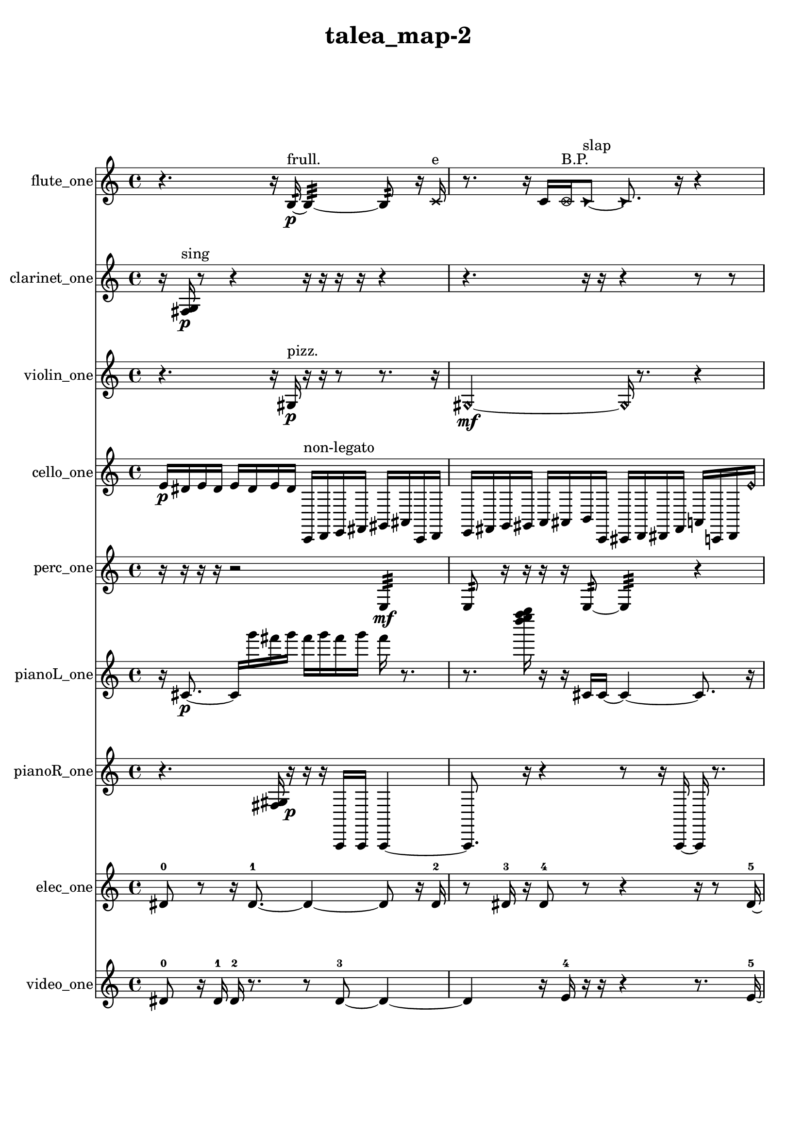 % [notes] external for Pure Data
% development-version July 14, 2014 
% by Jaime E. Oliver La Rosa
% la.rosa@nyu.edu
% @ the Waverly Labs in NYU MUSIC FAS
% Open this file with Lilypond
% more information is available at lilypond.org
% Released under the GNU General Public License.

flute_one_part = \relative c' 
{

\time 4/4

\clef treble 
% ________________________________________bar 1 :
 r4. 
	r16  b16:32~\p^\markup {frull. } 
		b4:32~ 
			b8:32  r16  \xNote c16^\markup {e }  |
% ________________________________________bar 2 :
r8.  r16 
	c16  \once \override NoteHead.style = #'xcircle c16^\markup {B.P. }  \once \override NoteHead.style = #'triangle c8~^\markup {slap } 
		\once \override NoteHead.style = #'triangle c8.  r16 
			r4  |
% ________________________________________bar 3 :
r16  c16  \once \override NoteHead.style = #'xcircle c8~^\markup {B.P. } 
	\once \override NoteHead.style = #'xcircle c2~ 
			r16  r8.  |
% ________________________________________bar 4 :
r8  r16  \once \override NoteHead.style = #'xcircle c16^\markup {sim } 
	c2~ 
			c8  c8  |
% ________________________________________bar 5 :
r16  \xNote c8.~^\markup {a } 
	\xNote c4 
		\once \override NoteHead.style = #'harmonic c16^\markup {T.R. }  r16  r8 
			r4  |
% ________________________________________bar 6 :
r8  r8 
	r8.  c16~ 
		c2~  |
% ________________________________________bar 7 :
r16  r8. 
	r16  r16  \xNote c8^\markup {e } 
		r2  |
% ________________________________________bar 8 :
r8  r16  \once \override NoteHead.style = #'xcircle e16 
	\once \override NoteHead.style = #'xcircle dis16  \once \override NoteHead.style = #'xcircle e16  \once \override NoteHead.style = #'xcircle dis16  \once \override NoteHead.style = #'xcircle e16 
		\once \override NoteHead.style = #'xcircle dis16  \once \override NoteHead.style = #'xcircle e16\mf  \once \override NoteHead.style = #'xcircle dis16  c16~ 
			c4~  |
% ________________________________________bar 9 :
c8.  r16 
	r2 
			r8  r16  <c cis >16~^\markup {sing }  |
% ________________________________________bar 10 :
<c cis >4 
	r4 
		c16  r16  r16  \xNote c16^\markup {e } 
			e16  dis16  e16  dis16  |
% ________________________________________bar 11 :
e16  dis16  e16  dis16 
	r16  \once \override NoteHead.style = #'triangle c8.~^\markup {slap } 
		\once \override NoteHead.style = #'triangle c4~ 
			\once \override NoteHead.style = #'triangle c16  r8.  |
% ________________________________________bar 12 :
r4. 
	\xNote c16^\markup {e }  \once \override NoteHead.style = #'harmonic c16^\markup {T.R. } 
		c4~ 
			c16  r16  <c cis >16^\markup {sing }  r16  |
% ________________________________________bar 13 :
r4 
	r16  r8. 
		r4 
			r16  r16  r8  |
% ________________________________________bar 14 :
r16  \once \override NoteHead.style = #'xcircle e16  \once \override NoteHead.style = #'xcircle dis16  \once \override NoteHead.style = #'xcircle e16 
	\once \override NoteHead.style = #'xcircle dis16  \once \override NoteHead.style = #'xcircle e16  \once \override NoteHead.style = #'xcircle dis16  \once \override NoteHead.style = #'xcircle e16 
		\once \override NoteHead.style = #'xcircle dis16  c16  r16  r16 
			r4  |
% ________________________________________bar 15 :
r8  r8 
	r4 
		\once \override NoteHead.style = #'triangle c2~^\markup {slap }  |
% ________________________________________bar 16 :
\once \override NoteHead.style = #'triangle c8  r8 
	\once \override NoteHead.style = #'xcircle c16^\markup {B.P. }  r16  r16  r16 
		r16  r8. 
			r16  r16  \once \override NoteHead.style = #'xcircle c16^\markup {sim }  r16  |
% ________________________________________bar 17 :
\xNote c16^\markup {a }  \once \override NoteHead.style = #'triangle c16^\markup {slap }  \once \override NoteHead.style = #'xcircle e16  \once \override NoteHead.style = #'xcircle dis16 
	\once \override NoteHead.style = #'xcircle e16  \once \override NoteHead.style = #'xcircle dis16  \once \override NoteHead.style = #'xcircle e16  \once \override NoteHead.style = #'xcircle dis16 
		\once \override NoteHead.style = #'xcircle e16  \once \override NoteHead.style = #'xcircle dis16  \once \override NoteHead.style = #'harmonic c8~^\markup {T.R. } 
			\once \override NoteHead.style = #'harmonic c8  r16  r16  |
% ________________________________________bar 18 :
r4 
	r16  e16  dis16  e16 
		dis16  e16  dis16  e16 
			dis16  \once \override NoteHead.style = #'xcircle c16^\markup {B.P. }  r8  |
% ________________________________________bar 19 :
r4. 
	\xNote c8~^\markup {u } 
		\xNote c4 
			r16  r16  r8  |
% ________________________________________bar 20 :
r2 
		r8  r8 
			r8.  r16  |
% ________________________________________bar 21 :
r4 
	r16  <c cis >16^\markup {sing }  b16:32^\markup {frull. }  cis16~ 
		cis8.  \once \override NoteHead.style = #'xcircle e16 
			\once \override NoteHead.style = #'xcircle dis16  \once \override NoteHead.style = #'xcircle e16  \once \override NoteHead.style = #'xcircle dis16  \once \override NoteHead.style = #'xcircle e16  |
% ________________________________________bar 22 :
\once \override NoteHead.style = #'xcircle dis16  \once \override NoteHead.style = #'xcircle e16\ff  \once \override NoteHead.style = #'xcircle dis16  \once \override NoteHead.style = #'triangle cis16 
	<cis d >16^\markup {sing }  r8. 
		r8.  e16 
			dis16  e16  dis16  e16  |
% ________________________________________bar 23 :
dis16  e16  dis16  r16 
	r4 
		r2  |
% ________________________________________bar 24 :
r16  <cis d >16^\markup {sing }  r16  cis16~ 
	cis4~ 
		cis16  \once \override NoteHead.style = #'xcircle cis16^\markup {B.P. }  <cis d >16^\markup {sing }  r16 
			e16  dis16  e16  dis16  |
% ________________________________________bar 25 :
e16  dis16  e16  dis16 
	r16  cis16  r8 
		r4 
			r16  r16  r16  r16  |
% ________________________________________bar 26 :
r16  r16  r16  \xNote c16^\markup {a } 
	r16  r16  r8 
		r16  r16  r16  \once \override NoteHead.style = #'harmonic c16~\mf^\markup {T.R. } 
			\once \override NoteHead.style = #'harmonic c4~  |
% ________________________________________bar 27 :
\once \override NoteHead.style = #'harmonic c8.  <c cis >16^\markup {sing } 
	r16  r8. 
		r4 
			r8  r16  r16  |
% ________________________________________bar 28 :
r4. 
	\once \override NoteHead.style = #'xcircle c8~^\markup {B.P. } 
		\once \override NoteHead.style = #'xcircle c4~ 
			\once \override NoteHead.style = #'xcircle c8.  r16  |
% ________________________________________bar 29 :
r16  \once \override NoteHead.style = #'triangle c16^\markup {slap }  r8 
	r4 
		r8  r16  \once \override NoteHead.style = #'xcircle e16 
			\once \override NoteHead.style = #'xcircle dis16  \once \override NoteHead.style = #'xcircle e16  \once \override NoteHead.style = #'xcircle dis16  \once \override NoteHead.style = #'xcircle e16  |
% ________________________________________bar 30 :
\once \override NoteHead.style = #'xcircle dis16  \once \override NoteHead.style = #'xcircle e16  \once \override NoteHead.style = #'xcircle dis16  r16 
	r4 
		r8  r16  <b c >16~^\markup {sing } 
			<b c >4~  |
% ________________________________________bar 31 :
<b c >8  e16  dis16 
	e16  dis16  e16  dis16 
		e16  dis16  \once \override NoteHead.style = #'harmonic c16^\markup {slap }  r16 
			r8  \once \override NoteHead.style = #'xcircle e16\p  \once \override NoteHead.style = #'xcircle dis16  |
% ________________________________________bar 32 :
\once \override NoteHead.style = #'xcircle e16  \once \override NoteHead.style = #'xcircle dis16  \once \override NoteHead.style = #'xcircle e16  \once \override NoteHead.style = #'xcircle dis16 
	\once \override NoteHead.style = #'xcircle e16  \once \override NoteHead.style = #'xcircle dis16  r16  \once \override NoteHead.style = #'xcircle b16~^\markup {B.P. } 
		\once \override NoteHead.style = #'xcircle b2~  |
% ________________________________________bar 33 :
b16:32^\markup {frull. }  r8. 
	r4 
		r8.  r16 
			<b c >4~^\markup {sing }  |
% ________________________________________bar 34 :
<b c >8.  r16 
	r4 
		r8.  <c cis >16^\markup {sing } 
			r16  \once \override NoteHead.style = #'triangle b16^\markup {B.P. }  r8  |
% ________________________________________bar 35 :
r16  r16  r8 
	r4 
		r8.  r16 
			r16  r8.  |
% ________________________________________bar 36 :
r4 
	r16  b8.:32~^\markup {frull. } 
		b4:32~ 
			b8:32  r16  r16  |
% ________________________________________bar 37 :
r4. 
	r16  e16 
		dis16  e16  dis16  e16 
			dis16  e16  dis16 
}

clarinet_one_part = \relative c 
{

\time 4/4

\clef treble 
% ________________________________________bar 1 :
 r16  <fis g >16\p^\markup {sing }  r8 
	r4 
		r16  r16  r16  r16 
			r4  |
% ________________________________________bar 2 :
r4. 
	r16  r16 
		r4 
			r8  r8  |
% ________________________________________bar 3 :
r8  fis8~ 
	fis4~ 
		fis8.  r16 
			r16  fis16  fis16  \once \override NoteHead.style = #'triangle fis16~^\markup {slap }  |
% ________________________________________bar 4 :
\once \override NoteHead.style = #'triangle fis2~ 
		\once \override NoteHead.style = #'triangle fis16  r8. 
			r16  r8.  |
% ________________________________________bar 5 :
r4 
	r16  r16  r16  r16 
		fis16  \once \override NoteHead.style = #'triangle fis16  r8 
			r8.  r16  |
% ________________________________________bar 6 :
r16  r8. 
	r4 
		r8  r16  fis16\mf 
			r8.  r16  |
% ________________________________________bar 7 :
<fis g >16^\markup {sing }  fis16  f16^\markup {non-legato }  g16 
	gis16  a16  ais16  c16 
		d16  e16  fis,16  gis16 
			ais16  c16  d16  fis,16  |
% ________________________________________bar 8 :
ais16  d16  \once \override NoteHead.style = #'triangle fis,8~ 
	\once \override NoteHead.style = #'triangle fis2~ 
			r4  |
% ________________________________________bar 9 :
r4. 
	r16  \once \override NoteHead.style = #'triangle fis16 
		e'16  fis,16  gis16  ais16 
			c16  d16  e16  fis,16  |
% ________________________________________bar 10 :
gis16  ais16  c16  dis16 
	e16  f,16  fis16  g16 
		r4. 
			r16  r16  |
% ________________________________________bar 11 :
r8.  fis16~ 
	fis4 
		r16  r8. 
			r4  |
% ________________________________________bar 12 :
r8  f16:32^\markup {frull. }  r16 
	fis16  r16  \once \override NoteHead.style = #'slash g''8~^\markup {teeth } 
		\once \override NoteHead.style = #'slash g4 
			r16  r8.  |
% ________________________________________bar 13 :
r16  fis,,16  r16  <fis g >16~^\markup {sing } 
	<fis g >4 
		r8.  r16 
			r4  |
% ________________________________________bar 14 :
r4 
	r16  r16  r16  fis16 
		r2  |
% ________________________________________bar 15 :
fis4~ 
	fis16  r16  r16  r16 
		r16  r16  r16  fis16~ 
			fis16  r8.  |
% ________________________________________bar 16 :
r8  \once \override NoteHead.style = #'triangle fis16^\markup {slap }  fis16 
	fis16  r16  fis8~ 
		fis4~ 
			fis8  r16  r16  |
% ________________________________________bar 17 :
r2 
		r16  r16  r8 
			r4  |
% ________________________________________bar 18 :
r8.  \once \override NoteHead.style = #'slash g''16~^\markup {teeth } 
	\once \override NoteHead.style = #'slash g16  \once \override NoteHead.style = #'slash g8.~^\markup {sim } 
		\once \override NoteHead.style = #'slash g16  r16  fis,,8~ 
			fis8  fis16  r16  |
% ________________________________________bar 19 :
r8.  r16 
	\once \override NoteHead.style = #'slash g''16^\markup {teeth }  r8. 
		r4 
			r16  r16  r16  r16  |
% ________________________________________bar 20 :
fis,,4 
	r16  r16  r16  \once \override NoteHead.style = #'triangle fis16^\markup {slap } 
		r16  r8. 
			r8  r8  |
% ________________________________________bar 21 :
r2 
		r16  r16  r16  r16 
			r16  r16  r8  |
% ________________________________________bar 22 :
r4. 
	r16  r16 
		r4. 
			r16  r16  |
% ________________________________________bar 23 :
r16  r8. 
	r4 
		r16  r16  r16  r16 
			r16  r8.  |
% ________________________________________bar 24 :
r16  r16  r16  r16 
	r16  r8. 
		r8  g8~ 
			g4~  |
% ________________________________________bar 25 :
g4 
	r16  g8  g16~ 
		g8.  \once \override NoteHead.style = #'slash g''16~^\markup {teeth } 
			\once \override NoteHead.style = #'slash g16  gis,,16  ais16  \once \override NoteHead.style = #'slash g''16^\markup {sim }  |
% ________________________________________bar 26 :
c,,16  d16  r16  r16 
	\once \override NoteHead.style = #'triangle g'8.^\markup {sim }  r16 
		r4 
			r8  \once \override NoteHead.style = #'triangle g8~^\markup {sim }  |
% ________________________________________bar 27 :
\once \override NoteHead.style = #'triangle g4. 
	fis,,16  fis16 
		r4. 
			r16  fis16  |
% ________________________________________bar 28 :
r16  \once \override NoteHead.style = #'slash g''16^\markup {teeth }  fis,,8~ 
	fis4 
		fis16  r16  f8~ 
			f16  r16  \once \override NoteHead.style = #'slash g''16^\markup {teeth }  r16  |
% ________________________________________bar 29 :
r2 
		r16  r16  r8 
			r4  |
% ________________________________________bar 30 :
r8.  \once \override NoteHead.style = #'slash g16~^\markup {sim } 
	\once \override NoteHead.style = #'slash g8.  fis,,16 
		f16  fis16  f16  fis16 
			f16  f16  fis16  f16  |
% ________________________________________bar 31 :
fis16  f16\p  f16  fis16 
	f16  fis16  f16  fis16 
		fis16  f16  f16  f16 
			f16  fis16  r8  |
% ________________________________________bar 32 :
r4. 
	r16  r16 
		r4 
			r8.  r16  |
% ________________________________________bar 33 :
r4. 
	r16  f16 
		r16  <f fis >8.~^\markup {sing } 
			<f fis >4~  |
% ________________________________________bar 34 :
<f fis >8.  f16 
	r16  r16  f8~ 
		f2~  |
% ________________________________________bar 35 :
f16  r8. 
	r16  f8.~ 
		f8.  <f fis >16^\markup {sing } 
}

violin_one_part = \relative c' 
{

\time 4/4

\clef treble 
% ________________________________________bar 1 :
 r4. 
	r16  gis16\p^\markup {pizz. } 
		r16  r16  r8 
			r8.  r16  |
% ________________________________________bar 2 :
\once \override NoteHead.style = #'harmonic gis2~\mf 
		\once \override NoteHead.style = #'harmonic gis16  r8. 
			r4  |
% ________________________________________bar 3 :
r8.  gis16^\markup {arco } 
	r4. 
		r16  r16 
			gis4^\markup {pizz. }  |
% ________________________________________bar 4 :
r2 
		r16  r8. 
			r8.  gis16^\markup {arco }  |
% ________________________________________bar 5 :
r2 
		r8  r16  r16 
			r4  |
% ________________________________________bar 6 :
r4 
	gis4.~^\markup {pizz. } 
		gis16  gis16~ 
			gis16  r16  gis8~  |
% ________________________________________bar 7 :
gis8  r16  r16 
	r2 
			gis16  gis8.  |
% ________________________________________bar 8 :
gis16  r16  r8 
	r2 
			r16  r16  gis16  gis16  |
% ________________________________________bar 9 :
gis4.^\markup {arco } 
	r16  gis16^\markup {pizz. } 
		r8.  r16 
			g16^\markup {non-legato }  a16  b16  cis16  |
% ________________________________________bar 10 :
f16  a,16  cis16  f16 
	a,16  c16  dis16  fis16 
		gis,16  ais16  c16  cis16 
			gis4~  |
% ________________________________________bar 11 :
gis8.  gis16~^\markup {arco } 
	gis16  r16  gis8~ 
		gis4~ 
			gis16  r16  gis8~^\markup {pizz. }  |
% ________________________________________bar 12 :
gis4 
	f''16  e16  f16  e16 
		f16  e16  f16  e16 
			gis,,4~  |
% ________________________________________bar 13 :
gis4 
	r16  r16  d'16  e16 
		fis16  gis,16  c16  e16 
			g,16  b16  dis16  g,16  |
% ________________________________________bar 14 :
b16  dis16  g,16  ais16 
	cis16  e16  r16  r16 
		r8.  gis,16 
			r16  r8.  |
% ________________________________________bar 15 :
r4 
	r16  r16  r16  \once \override NoteHead.style = #'harmonic gis16~ 
		\once \override NoteHead.style = #'harmonic gis4 
			gis8^\markup {pizz. }  r8  |
% ________________________________________bar 16 :
r8  r16  r16 
	r2 
			\once \override NoteHead.style = #'harmonic gis4~  |
% ________________________________________bar 17 :
\once \override NoteHead.style = #'harmonic gis8  gis16^\markup {arco }  \once \override NoteHead.style = #'harmonic gis16~ 
	\once \override NoteHead.style = #'harmonic gis4 
		r16  r16  r8 
			r8  gis16^\markup {pizz. }  r16  |
% ________________________________________bar 18 :
r16  r8. 
	r4 
		r8.  gis16~ 
			gis4~  |
% ________________________________________bar 19 :
gis4 
	r16  r16  g16:32  r16 
		\once \override NoteHead.style = #'harmonic gis16  r16  f''16  e16 
			f16  e16  f16  e16  |
% ________________________________________bar 20 :
f16  e16  r8 
	r4 
		r16  r16  gis,,8~^\markup {pizz. } 
			gis16  r8.  |
% ________________________________________bar 21 :
r8.  r16 
	r4. 
		r16  r16 
			r4  |
% ________________________________________bar 22 :
r4 
	r16  r16  r8 
		r4 
			r16  g16  ais16  cis16  |
% ________________________________________bar 23 :
e16  g,16  ais16  cis16 
	e16  g,16  r16  r16 
		r4 
			r8  r16  f''16  |
% ________________________________________bar 24 :
e16  f16  e16  f16 
	e16  f16  e16  r16 
		r16  r8. 
			r8  f16  e16  |
% ________________________________________bar 25 :
f16  e16  f16  e16 
	f16  e16  r8 
		r16  gis,,16  r16  r16 
			r4  |
% ________________________________________bar 26 :
r16  f''16  e16  f16 
	e16  f16  e16  f16 
		e16  r8. 
			r16  r8  r16  |
% ________________________________________bar 27 :
r16  gis,,8.~^\markup {arco } 
	gis8.  r16 
		r4 
			r4  |
% ________________________________________bar 28 :
r16  r16  g16:32  r16 
	r16  a16^\markup {pizz. }  g16:32  r16 
		r8.  r16 
			r16  r16  ais16  cis16\ff  |
% ________________________________________bar 29 :
f'16  e16  f16  e16 
	f16  e16  f16  e16 
		r16  a,,8.~ 
			a4  |
% ________________________________________bar 30 :
r2 
		r8  r8 
			r4  |
% ________________________________________bar 31 :
r8  r16  r16 
	e'16  g,16  r8 
		r4 
			gis16  g16  r8  |
% ________________________________________bar 32 :
r8  r16  a16 
	a16  r8. 
		r8  r8 
			gis16  r16  r16  r16  |
% ________________________________________bar 33 :
r2 
		r16  r16  r16  gis16~ 
			gis4~  |
% ________________________________________bar 34 :
gis8.  gis16^\markup {arco } 
	r16  gis16^\markup {pizz. }  r16  r16 
		g16\p  r8. 
			r4  |
% ________________________________________bar 35 :
r16  g8.~ 
	g4~ 
		g16  r8. 
			r4  |
% ________________________________________bar 36 :
r16  r16  f''16  e16 
	f16  e16  f16  e16 
		f16  e16  fis,16  ais,16 
			d16  fis16  ais,16  d16  |
% ________________________________________bar 37 :
fis16  ais,16  d16  fis16 
	a,16  cis16  f16  a,16 
		cis16  f16  gis,16  b16 
			d16  f16  gis,16  b16  |
% ________________________________________bar 38 :
dis16  r8. 
	r16  r8  r16 
		g,16  g8.~ 
			g4~  |
% ________________________________________bar 39 :
g8.  g16 
	r8.  r16 
		r2  |
% ________________________________________bar 40 :
r16  r8  g16:32 
	r4. 
		r16  g16 
			b16  cis16  dis16  f16  |
% ________________________________________bar 41 :
g,16  a16  b16  d16 
	dis16  e16  f16  fis16 
		a,16  c16  dis16  fis16 
			a,16  c16  dis16  fis16  |
% ________________________________________bar 42 :
g,16  b16  r16  g16:32~ 
	g4:32~ 
		g8.:32  g16 
			g4~  |
% ________________________________________bar 43 :
g16  \once \override NoteHead.style = #'harmonic g16  g8~^\markup {arco } 
	g4~ 
		g16  dis'16  g,16  ais16 
			b16  dis16  g,16  a16  |
% ________________________________________bar 44 :
b16  cis16  dis16  g,16 
	b16  dis16  g,16  b16 
		dis16  g,16  b16  dis16 
			g,16  b16  dis16  f16 
}

cello_one_part = \relative c' 
{

\time 4/4

\clef treble 
% ________________________________________bar 1 :
 e16\p  dis16  e16  dis16 
	e16  dis16  e16  dis16 
		c,,16^\markup {non-legato }  d16  e16  fis16 
			gis16  ais16  c,16  d16  |
% ________________________________________bar 2 :
e16  fis16  g16  gis16 
	a16  ais16  b16  c,16 
		cis16  d16  dis16  fis16 
			a16  c,16  dis16  \once \override NoteHead.style = #'harmonic e''16  |
% ________________________________________bar 3 :
\once \override NoteHead.style = #'harmonic dis16  \once \override NoteHead.style = #'harmonic e16  \once \override NoteHead.style = #'harmonic dis16  \once \override NoteHead.style = #'harmonic e16 
	\once \override NoteHead.style = #'harmonic dis16  \once \override NoteHead.style = #'harmonic e16  \once \override NoteHead.style = #'harmonic dis16  r16 
		r4 
			r16  r16  cis,,16^\markup {pizz. }  \once \override NoteHead.style = #'harmonic cis16~  |
% ________________________________________bar 4 :
\once \override NoteHead.style = #'harmonic cis4 
	r4. 
		r16  r16 
			cis16^\markup {arco }  r16  r16  r16  |
% ________________________________________bar 5 :
r8.  cis16~^\markup {pizz. } 
	cis4 
		cis8^\markup {arco }  r8 
			r16  r16  r16  cis16  |
% ________________________________________bar 6 :
cis16^\markup {pizz. }  r8. 
	r4 
		r8  r8 
			r16  cis8.~  |
% ________________________________________bar 7 :
cis4.~ 
	cis16  cis16 
		r16  r16  r8 
			r16  cis16  r16  r16  |
% ________________________________________bar 8 :
cis2~ 
		cis8  r16  f16 
			g16  a16  b16  cis,16  |
% ________________________________________bar 9 :
dis16  f16  g16  gis16 
	a16\mf  b16  d,16  f16 
		gis16  b16  d,16  r16 
			r8  r8  |
% ________________________________________bar 10 :
r4 
	r16  r16  r8 
		r4 
			r8  r16  cis16  |
% ________________________________________bar 11 :
r4 
	r16  r8. 
		r16  r16  r16  r16 
			r4  |
% ________________________________________bar 12 :
r4 
	r16  r16  r16  r16 
		r2  |
% ________________________________________bar 13 :
r16  cis8.~ 
	cis8  r16  r16 
		cis16  cis16  r16  r16 
			r4  |
% ________________________________________bar 14 :
r8.  r16 
	r8.  r16 
		r16  r16  r8 
			r16  r16  cis16  cis16~^\markup {arco }  |
% ________________________________________bar 15 :
cis2 
		r16  r8. 
			r4  |
% ________________________________________bar 16 :
r8.  r16 
	cis16^\markup {pizz. }  cis8.~ 
		cis8  r16  r16 
			r8.  r16  |
% ________________________________________bar 17 :
r4. 
	r16  cis16 
		cis4^\markup {arco } 
			cis4  |
% ________________________________________bar 18 :
r4 
	r16  r8. 
		r8.  r16 
			r16  r8.  |
% ________________________________________bar 19 :
r4. 
	r16  r16 
		r4. 
			r16  \once \override NoteHead.style = #'harmonic cis16  |
% ________________________________________bar 20 :
f16  gis16  cis,16  dis16 
	f16  g16  a16  b16 
		cis,16  r16  r8 
			r8.  r16  |
% ________________________________________bar 21 :
\once \override NoteHead.style = #'harmonic cis16  cis16^\markup {arco }  \once \override NoteHead.style = #'harmonic cis8~ 
	\once \override NoteHead.style = #'harmonic cis8  r8 
		r4 
			r16  r8.  |
% ________________________________________bar 22 :
r4 
	r16  r16  \once \override NoteHead.style = #'harmonic e''16  \once \override NoteHead.style = #'harmonic dis16 
		\once \override NoteHead.style = #'harmonic e16  \once \override NoteHead.style = #'harmonic dis16  \once \override NoteHead.style = #'harmonic e16  \once \override NoteHead.style = #'harmonic dis16 
			\once \override NoteHead.style = #'harmonic e16  \once \override NoteHead.style = #'harmonic dis16  r8  |
% ________________________________________bar 23 :
r16  r8. 
	r4 
		r8.  r16 
			r4  |
% ________________________________________bar 24 :
r8.  cisih,,16^\markup {pizz. } 
	cisih16^\markup {arco }  r16  r8 
		r4 
			r16  e''16  dis16  e16  |
% ________________________________________bar 25 :
dis16  e16  dis16  e16 
	dis16  r16  r8 
		r8  r16  r16 
			r4  |
% ________________________________________bar 26 :
r16  r16  dis,,16  dis16 
	c16:32  r16  e''16\ff  dis16 
		e16  dis16  e16  dis16 
			e16  dis16  r16  d,,16^\markup {pizz. }  |
% ________________________________________bar 27 :
c8.:32  r16 
	r2 
			d16  e''16  dis16  e16  |
% ________________________________________bar 28 :
dis16  e16  dis16  e16 
	dis16  d,,16  d16  \once \override NoteHead.style = #'harmonic d16 
		d16^\markup {arco }  e''16  dis16  e16 
			dis16  e16  dis16  e16  |
% ________________________________________bar 29 :
dis16  d,,16^\markup {pizz. }  r16  e''16 
	dis16  e16  dis16  e16 
		dis16  e16  dis16  r16 
			r4  |
% ________________________________________bar 30 :
r8.  r16 
	r16  r16  d,,8~ 
		d4~ 
			d16  r8.  |
% ________________________________________bar 31 :
r4 
	r16  d8  r16 
		r4 
			r16  c16  e16  d16~  |
% ________________________________________bar 32 :
d2 
		r16  r16  r16  r16 
			r16  r8.  |
% ________________________________________bar 33 :
r4 
	r16  cis16\mf  r16  r16 
		cis16  r16  r8 
			r4  |
% ________________________________________bar 34 :
r8  r16  r16 
	r2 
			r16  r16  r16  r16  |
% ________________________________________bar 35 :
r8  r16  r16 
	r2 
			r16  r16  c16  cis16  |
% ________________________________________bar 36 :
d16  cis16  c16  d16 
	cis16  dis16  cis16  c16\p 
		d16  c16  dis16  c16 
			c16  c16  cis16  d16  |
% ________________________________________bar 37 :
d16  dis16  dis16  dis16 
	d16  e''16  dis16  e16 
		dis16  e16  dis16  e16 
			dis16  r8.  |
% ________________________________________bar 38 :
r4. 
	d,,16  cis16 
		c16  cis16  d16  dis16 
			cis16  dis16  cis16  dis16  |
% ________________________________________bar 39 :
c16  c16  c16  c16 
	cis16  d16  dis16  c16 
		cis16  d16  dis16  c16 
			d16  r16  c8~^\markup {arco }  |
% ________________________________________bar 40 :
c4. 
	c16  r16 
		c4.~^\markup {pizz. } 
			c16  c16^\markup {arco }  |
% ________________________________________bar 41 :
r4. 
	r16  c16^\markup {pizz. } 
		\once \override NoteHead.style = #'harmonic cis16  c16:32  cisih8~\mf^\markup {pizz. } 
			cisih4~  |
% ________________________________________bar 42 :
cisih4 
	r16  c16  c8~ 
		c8  r8 
			r16  c16  c16  r16 
}

perc_one_part = \relative c 
{

\time 4/4

\clef treble 
% ________________________________________bar 1 :
 r16  r16  r16  r16 
	r2 
			e4:32\mf  |
% ________________________________________bar 2 :
e8:32  r16  r16 
	r16  r16  e8:32~ 
		e4:32 
			r4  |
% ________________________________________bar 3 :
r8  r16  r16 
	r2 
			r16  r8.  |
% ________________________________________bar 4 :
e8:32  r16  r16 
	r4 
		r16  e16:32  e16:32  r16 
			r4  |
% ________________________________________bar 5 :
r16  f16  e16:32  e16:32~ 
	e4:32 
		r16  r8. 
			r4  |
% ________________________________________bar 6 :
r8.  r16 
	r16  r8. 
		e16:32  r16  r8 
			r16  r8  e16:32  |
% ________________________________________bar 7 :
e8.:32  r16 
	e8:32  r8 
		r4 
			r8  e8:32~  |
% ________________________________________bar 8 :
e4.:32 
	f8 
		r16  r8. 
			r4  |
% ________________________________________bar 9 :
r8.  r16 
	f2~ 
			f8  r8  |
% ________________________________________bar 10 :
r4. 
	e16:32  e16:32 
		r4 
			e4:32~  |
% ________________________________________bar 11 :
e4:32 
	r16  r8. 
		r8.  r16 
			r16  r16  r8  |
% ________________________________________bar 12 :
r8  e16:32  r16 
	r4 
		r8  r16  r16 
			r4  |
% ________________________________________bar 13 :
r16  r8. 
	r4 
		r16  r16  r16  r16 
			r16  r16  e16:32  r16  |
% ________________________________________bar 14 :
r2 
		r16  r16  r8 
			r4  |
% ________________________________________bar 15 :
r8  e8:32~ 
	e4:32~ 
		e16:32  r16  e16:32  r16 
			r4  |
% ________________________________________bar 16 :
r16  e8.:32~ 
	e4:32~ 
		e8.:32  e16:32 
			r16  e16:32  e8:32~  |
% ________________________________________bar 17 :
e4.:32 
	r16  f16 
		r2  |
% ________________________________________bar 18 :
r16  r16  r16  r16 
	r8.  e16:32~ 
		e4:32~ 
			e16:32  r16  r16  f16  |
% ________________________________________bar 19 :
e16:32  e8.:32~ 
	e4:32~ 
		e8:32  r16  r16 
			r16  r16  r16  r16  |
% ________________________________________bar 20 :
f16  f16  r16  e16:32 
	r16  e16:32  r16  r16 
		r2  |
% ________________________________________bar 21 :
r16  r16  r8 
	r2 
			r16  r8.  |
% ________________________________________bar 22 :
f16  r16  r16  r16 
	r16  r16  r16  r16 
		e16:32  r16  e16:32  <g b >16~ 
			<g b >4~  |
% ________________________________________bar 23 :
<g b >4~ 
	<g b >16  r16  r16  e16:32~ 
		e2:32~  |
% ________________________________________bar 24 :
r4 
	r16  r8  r16 
		r8.  r16 
			r16  e16:32  r16  e16:32  |
% ________________________________________bar 25 :
r16  r16  e8:32~ 
	e4:32 
		r16  r16  r16  f16 
			f16  r16  r8  |
% ________________________________________bar 26 :
r16  e8.:32~ 
	e4:32~ 
		e8.:32  r16 
			r8.  r16  |
% ________________________________________bar 27 :
e4:32 
	r2 
			r16  f16  e16:32  e16:32  |
% ________________________________________bar 28 :
r16  e8.:32~ 
	e8:32  e16:32  r16 
		r4 
			r8.  e16:32~  |
% ________________________________________bar 29 :
e8:32  r16  r16 
	r4 
		r8  e16:32  r16 
}

pianoL_one_part = \relative c' 
{

\time 4/4

\clef treble 
% ________________________________________bar 1 :
 r16  cis8.~\p 
	cis16  g'''16  fis16  g16 
		fis16  g16  fis16  g16 
			fis16  r8.  |
% ________________________________________bar 2 :
r8.  <d' e f g >16 
	r16  r16  cis,,,16  cis16~ 
		cis4~ 
			cis8.  r16  |
% ________________________________________bar 3 :
r2 
		r16  r8. 
			r4  |
% ________________________________________bar 4 :
r16  cis8  r16 
	c16^\markup {non-legato }  cis16  d16  dis16 
		c16  d16  dis16  c16 
			cis16  d16  dis16  cis16  |
% ________________________________________bar 5 :
d16  dis16  c16  d16 
	r4. 
		r16  r16 
			r4  |
% ________________________________________bar 6 :
r4 
	r16  cis16  r16  r16 
		r2  |
% ________________________________________bar 7 :
r16  r16  cis16  r16 
	r4 
		r2  |
% ________________________________________bar 8 :
r8  r16  r16 
	r4 
		r2  |
% ________________________________________bar 9 :
r16  r16  cis16  r16 
	cis4~ 
		cis16  r16  cis16  cis16~ 
			cis4~  |
% ________________________________________bar 10 :
cis4~ 
	cis16  r8. 
		r4 
			r8.  g'''16  |
% ________________________________________bar 11 :
fis16  g16  fis16  g16 
	fis16  g16  fis16  r16 
		r4 
			r16  r16  r16  cis,,16  |
% ________________________________________bar 12 :
r16  r8. 
	r4 
		r16  r16  cis8~ 
			cis4~  |
% ________________________________________bar 13 :
cis16  r16  cis8~ 
	cis4~ 
		cis8.  r16 
			r8  r16  r16  |
% ________________________________________bar 14 :
cis16\mf  r8. 
	r4 
		r8.  cis16 
			g'''16  fis16  g16  fis16  |
% ________________________________________bar 15 :
g16  fis16  g16  fis16 
	r16  r16  r16  r16 
		r4 
			r16  cis,,8.~  |
% ________________________________________bar 16 :
cis8.  r16 
	cis16  cis16  cis8~ 
		cis2~  |
% ________________________________________bar 17 :
r16  r8. 
	r4 
		r8.  r16 
			r16  r16  cis16  cis16  |
% ________________________________________bar 18 :
cis16  <g' c fis c' >16  r16  r16 
	r2 
			r8  r16  cis,16~  |
% ________________________________________bar 19 :
cis4. 
	r16  r16 
		r4 
			r16  cis16  r16  r16  |
% ________________________________________bar 20 :
r2 
		r8  r16  cis16 
			cis4~  |
% ________________________________________bar 21 :
cis4 
	r16  cisih16  cisih8~ 
		cisih16  cisih16  r16  r16 
			r4  |
% ________________________________________bar 22 :
r16  r16  r16  r16 
	r16  r16  d8~ 
		d8  g''16  fis16 
			g16  fis16  g16  fis16  |
% ________________________________________bar 23 :
g16  fis16  d,,16  r16 
	d16  r16  r16  dis16 
		c16  d16  d16  d16~ 
			d4~  |
% ________________________________________bar 24 :
d4 
	cis16^\markup {legato }  d16^\markup {legato }  r16  r16 
		g''16  fis16  g16\ff  fis16 
			g16  fis16  g16  fis16  |
% ________________________________________bar 25 :
g16  fis16  g16  fis16 
	g16  fis16  g16  fis16 
		d,,16  r16  r16  r16 
			r16  d16  d16  r16  |
% ________________________________________bar 26 :
r16  r8. 
	r8  r16  d16 
		g16  dis16  r16  d16 
			r4  |
% ________________________________________bar 27 :
r4 
	r16  r8  <a' c e gis >16 
		r16  r16  r16  r16 
			r16  r8.  |
% ________________________________________bar 28 :
r4. 
	r16  r16 
		cis,16  r8. 
			r8.  r16  |
% ________________________________________bar 29 :
r4 
	r16  r16  r8 
		r4 
			r8.  b'16  |
% ________________________________________bar 30 :
a16\mf  g16  f16  dis16 
	cis16  e16  g16  ais16 
		cis,16  d16  dis16  e16 
			f16  gis16  a16  cis,16  |
% ________________________________________bar 31 :
cis16  g'''16  fis16  g16 
	fis16  g16  fis16  g16 
		fis16  g16  fis16  g16 
			fis16  g16  fis16  g16  |
% ________________________________________bar 32 :
fis16  r16  <e fis a >16  r16 
	r2 
			<g,, cis g' dis' >16  r16  c,8~  |
% ________________________________________bar 33 :
c4~ 
	c16  r8. 
		r4 
			r16  r16  r8  |
% ________________________________________bar 34 :
r4. 
	r16  ais'16 
		a16  gis16  g16  fis16 
			f16  e16  dis16  d16  |
% ________________________________________bar 35 :
c16  ais'16  gis16  e16 
	c16  gis'16  e16  c16 
		gis'16  e16  c16  gis'16 
			e16  dis16  cis16  g'''16  |
% ________________________________________bar 36 :
fis16  g16  fis16  g16\f 
	fis16  g16  fis16  r16 
		r4 
			r16  <a b cis >16  r16  r16  |
% ________________________________________bar 37 :
r4 
	r16  r16  r16  r16 
		r4 
			r8  r16  r16  |
% ________________________________________bar 38 :
c,,,4.~ 
	c16 
}

pianoR_one_part = \relative c 
{

\time 4/4

\clef treble 
% ________________________________________bar 1 :
 r4. 
	<fis gis >16  r16\p 
		r16  r16  a,,16  a16 
			a4~  |
% ________________________________________bar 2 :
a8.  r16 
	r4 
		r8  r16  a16~ 
			a16  r8.  |
% ________________________________________bar 3 :
r4. 
	r8 
		r16  a8.~ 
			a4~  |
% ________________________________________bar 4 :
a16  a16  a16  a16 
	r16  r8. 
		r4 
			r8  a8~  |
% ________________________________________bar 5 :
a8  r16  r16 
	a4~ 
		a16  r8. 
			r16  r8  r16  |
% ________________________________________bar 6 :
r2 
		r16  a16  r16  a16~ 
			a4~  |
% ________________________________________bar 7 :
a4 
	r16  r16  r16  a16 
		r4. 
			r16  r16  |
% ________________________________________bar 8 :
a16  cis''16  c16  cis16\mf 
	c16  cis16  c16  cis16 
		c16  r8. 
			r4  |
% ________________________________________bar 9 :
r8  a,,16  r16 
	r16  r8. 
		r4 
			r8.  r16  |
% ________________________________________bar 10 :
r16  r8. 
	r8  gis16^\markup {non-legato }  b16 
		d16  f16  gis,16  b16 
			d16  f16  gis,16  b16  |
% ________________________________________bar 11 :
d16  f16  gis,16  b16 
	cis16  dis16  r16  f16 
		a,16  ais16  b16  c16 
			cis16  d16  dis16  e16  |
% ________________________________________bar 12 :
f16  fis16  gis,16  ais16 
	c16  d16  e16  r16 
		r8.  r16 
			r16  r8.  |
% ________________________________________bar 13 :
r8.  a,16~ 
	a4~ 
		a8.  a16 
			a4~  |
% ________________________________________bar 14 :
a4~ 
	a16  r16  r8 
		r16  r16  r8 
			r4  |
% ________________________________________bar 15 :
a16  r8. 
	r4 
		r8  r16  cis''16 
			c16  cis16  c16  cis16  |
% ________________________________________bar 16 :
c16  cis16  c16  r16 
	r2 
			a,,16  cis''16  c16  cis16  |
% ________________________________________bar 17 :
c16  cis16  c16  cis16 
	c16  r16  r16  <fis, a cis >16 
		r16  a,,16  r8 
			r16  r16  r8  |
% ________________________________________bar 18 :
r4 
	a2~ 
			a8  r16  r16  |
% ________________________________________bar 19 :
a16  ais16  gis16  ais16 
	a16  ais16  ais16  b16 
		gis16  a16  r16  r16 
			r4  |
% ________________________________________bar 20 :
r4 
	r16  fis'16  ais,16  d16 
		fis16  ais,16  d16  dis16 
			e16  f16  r16  r16  |
% ________________________________________bar 21 :
r2 
		a,16  r16  r16  a16 
			r16  <dis e f >16  r16  r16  |
% ________________________________________bar 22 :
a16  r16  a16  a16 
	r8.  r16 
		a4. 
			a16  fis'16^\markup {legato }  |
% ________________________________________bar 23 :
g16  b,16  dis16  g16 
	gis,16  a16  ais16  e'16 
		r16  r16  aih,16  r16 
			r4  |
% ________________________________________bar 24 :
ais16  e'16  d16  c16 
	ais16  cis16  e16  g16 
		ais,16  <fis'' g gis b >16  r16  r16 
			a,,16  r16  d16  ais16  |
% ________________________________________bar 25 :
r4 
	ais16  ais8.~ 
		ais4~ 
			ais8  r16  ais16  |
% ________________________________________bar 26 :
g'16\ff  d16  r8 
	r4 
		r8.  r16 
			<fis' b fis' cis' >16  r16  a,,16  cis16  |
% ________________________________________bar 27 :
f16^\markup {legato }  a,16^\markup {legato }  r16  r16 
	r16  r16  r16  cis16 
		f16  r16  r16  r16 
			r4  |
% ________________________________________bar 28 :
r8  r16  r16 
	r16  r16  r16  ais,16 
		r16  r8. 
			r4  |
% ________________________________________bar 29 :
r8.  r16 
	a2~ 
			a16  r8.  |
% ________________________________________bar 30 :
r16  r16  r16  a16 
	r2 
			a4~  |
% ________________________________________bar 31 :
a16  r16  a8 
	r4. 
		r16  a16 
			r16  r16  r16  r16  |
% ________________________________________bar 32 :
r8.  a16 
	r16  a16  gis16  gis16 
		a16  gis16  a16  a16 
			gis16  a16  gis16  a16  |
% ________________________________________bar 33 :
a16  gis16  a16  gis16 
	a16  r16  r16  c16 
		d16  fis16  ais,16  d16 
			fis16  ais,16  d16  fis16  |
% ________________________________________bar 34 :
ais,16  d16  fis16  ais,16 
	d16  fis16  ais,16  d16 
		fis16  ais,16  d16  fis16 
			g16  gis,16  gis16  c16~  |
% ________________________________________bar 35 :
c4~ 
	c16  e16  gis,8~ 
		gis2~  |
% ________________________________________bar 36 :
c16  e16\p  gis,16  c16~ 
	c8  e16  gis,16 
		c4. 
			e16  gis,16~  |
% ________________________________________bar 37 :
gis4. 
	c16  e16 
		f4 
			fis16  g8.~  |
% ________________________________________bar 38 :
g4~ 
	g16  gis,16  b16  cis16 
		dis16  f8.~ 
			f8  r8  |
% ________________________________________bar 39 :
r4 
	r16  cis''16  c16  cis16 
		c16  cis16  c16  cis16 
			c16  <cis, fis c' fis >16  r16  r16  |
% ________________________________________bar 40 :
r8.  a,16 
	ais4~ 
		ais16  b16  c16  cis16 
			e4~  |
% ________________________________________bar 41 :
e4. 
	g16  ais,16~ 
		ais2~  |
% ________________________________________bar 42 :
ais16  cis16  e8~ 
	e4~ 
		e16  g16  ais,8~ 
			ais8  cis8~  |
% ________________________________________bar 43 :
cis8  e16  g16 
	ais,8.  cis16 
		e2~  |
% ________________________________________bar 44 :
e8  g16  ais,16~ 
	ais4 
		cis16  e16  fis16  r16 
			cis''16  c16  cis16  c16  |
% ________________________________________bar 45 :
cis16  c16  cis16  c16 
	cis16  c16  cis16  c16 
		cis16  c16  cis16  c16 
			r4  |
% ________________________________________bar 46 :
r8  aih,,8~ 
	aih4~ 
		aih16  r8  r16 
			r4  |
% ________________________________________bar 47 :
r16  r16  r16  gis16 
	r16  r8. 
		r4 
			r8.  r16  |
% ________________________________________bar 48 :
gis2 
		r4 
			r16  gis8  r16  |
% ________________________________________bar 49 :
r2 
		r8 
}

elec_one_part = \relative c' 
{

\time 4/4

\clef treble 
% ________________________________________bar 1 :
 dis8-0  r8 
	r16  dis8.~-1 
		dis4~ 
			dis8  r16  dis16-2  |
% ________________________________________bar 2 :
r8  dis16-3  r16 
	dis8-4  r8 
		r4 
			r16  r8  dis16~-5  |
% ________________________________________bar 3 :
dis4.~ 
	dis16  dis16-6 
		r4 
			r16  dis16-7  r8  |
% ________________________________________bar 4 :
r4. 
	dis16-8  r16 
		dis8-9  dis8~-10 
			dis4~  |
% ________________________________________bar 5 :
dis8  r8 
	dis8-11  dis8~-12 
		dis4~ 
			dis16  dis8.~-13  |
% ________________________________________bar 6 :
dis8  r16  dis16-14 
	r2 
			dis16-15  r16  dis16-16  r16  |
% ________________________________________bar 7 :
r4. 
	r16  dis16~-17 
		dis4 
			r8  r8  |
% ________________________________________bar 8 :
r16  dis16-18  dis8-19 
	r16  r8  dis16-20 
		dis2-21  |
% ________________________________________bar 9 :
r16  dis16-22  r8 
	dis8-23  r16  dis16~-24 
		dis4 
			dis4~-25  |
% ________________________________________bar 10 :
dis4 
	r4 
		r16  dis16-26  r16  dis16~-27 
			dis4~  |
% ________________________________________bar 11 :
dis8.  r16 
	r4 
		r8.  dis16~-28 
			dis4~  |
% ________________________________________bar 12 :
dis8  r8 
	r2 
			r16  r16  dis16-29  r16  |
% ________________________________________bar 13 :
r16  dis16-30  r16  dis16~-31 
	dis16  r8. 
		r4 
			r8.  dis16~-32  |
% ________________________________________bar 14 :
dis8.  r16 
	dis16-33  r8. 
		r4 
			dis4~-34  |
% ________________________________________bar 15 :
dis16  r16  r8 
	r4 
		r16  dis16-35  r16  r16 
			dis16-36  r16  r8  |
% ________________________________________bar 16 :
dis16-37  r8. 
	r8  dis16-38  r16 
		r8  dis16-39  r16 
			r8  dis8~-40  |
% ________________________________________bar 17 :
dis16  dis16-41  r8 
	r4 
		r8.  dis16~-42 
			dis8  r16  dis16-43  |
% ________________________________________bar 18 :
r8  dis8~-44 
	dis8  r8 
		r8.  dis16-45 
			r16  dis8-46  r16  |
% ________________________________________bar 19 :
r16  r8. 
	r8  dis8~-47 
		dis4~ 
			dis8.  r16  |
% ________________________________________bar 20 :
dis4.-48 
	e16-49  r16 
		r16  e8-50  r16 
			r16  r16  e8~-51  |
% ________________________________________bar 21 :
e4 
	r8  r16  e16~-52 
		e2~  |
% ________________________________________bar 22 :
e16  r8  e16-53 
	r16  r16  r16  e16~-54 
		e16  r8  r16 
			e16-55  r16  e16-56  r16  |
% ________________________________________bar 23 :
r16  e8-57  r16 
	e2~-58 
			e8  r8  |
% ________________________________________bar 24 :
e16-59  r16  e16-60  r16 
	r16  e8-61  r16 
		r16  e16-62  r16  e16~-63 
			e4~  |
% ________________________________________bar 25 :
e4 
	r16  e16-64  r16  e16~-65 
		e16  r8  r16 
			r16  e16-66  r8  |
% ________________________________________bar 26 :
e16-67  r16  r8 
	e4.-68 
		e16-69  r16 
			r16  r16  r8  |
% ________________________________________bar 27 :
r16  e16-70  e16-71  e16-72 
	r16  eih16-73  r16  r16 
		e16-74  r8  r16 
			e16-75  r16  r8  |
% ________________________________________bar 28 :
r16  r16  e8-76 
	r8  r16  e16-77 
		r8  e16-78  r16 
			r8  e16-79  r16  |
% ________________________________________bar 29 :
e16-80  r8  e16-81 
	r16  r8  e16-82 
		r16  e16-83  r8 
			e4-84  |
% ________________________________________bar 30 :
r16  r8  r16 
	r4 
		e16-85  r16  e16-86  r16 
			r16  e8-87  r16  |
% ________________________________________bar 31 :
e16-88  r8. 
	r16  e8-89  r16 
		e16-90  r16  r8 
			e8-91  r16  r16  |
% ________________________________________bar 32 :
r16  r16  r8 
	e16-92  r16  e16-93  r16 
		r16  r16  e16-94  r16 
			r8  r16  r16  |
% ________________________________________bar 33 :
r16  r16  r16  r16 
	r4 
		r16  e16-95  e16-96  r16 
			r16  r16  r16  r16  |
% ________________________________________bar 34 :
r2 
		r16  r16  e16-97  r16 
			r16  e16-98  r16  r16  |
% ________________________________________bar 35 :
r4 
	r16  r16  r16  r16 
		r16  r16  r8 
			r16  r8.  |
% ________________________________________bar 36 :
r16  r16  r16  r16 
	r16  r16  r16  r16 
		r16  r16  r16  r16 
			e16-99  r8.  |
% ________________________________________bar 37 :
r8.  r16 
	r16  r16  r16  r16 
		r16  r16  e16-100  r16 
			e8-101  r8  |
% ________________________________________bar 38 :
e16-102  r16  e8-103 
	r8  r16  e16~-104 
		e4~ 
			e8.  r16  |
% ________________________________________bar 39 :
e16-105  r8. 
	r8  eih8-106 
		r16  r16  e16-107  r16 
			r16  r16  e16-108  r16  |
% ________________________________________bar 40 :
r4. 
	e16-109  r16 
		r8.  e16-110 
			r16  r16  e8-111  |
% ________________________________________bar 41 :
e4-112 
	r16  e16-113  dis8-114 
		r8  r8 
			r4  |
% ________________________________________bar 42 :
r4 
	dis2~-115 
			dis16  r8.  |
% ________________________________________bar 43 :
r4 
	r16  dis16-116  dis8-117 
		r16  dis8.~-118 
			dis8  r8  |
% ________________________________________bar 44 :
r4 
	dis4.-119 
		r16  dis16~-120 
			dis16  r8  dis16-121  |
% ________________________________________bar 45 :
dis16-122  r16  dis8~-123 
	dis4 
}

video_one_part = \relative c' 
{

\time 4/4

\clef treble 
% ________________________________________bar 1 :
 dis8-0  r16  dis16-1 
	dis16-2  r8. 
		r8  dis8~-3 
			dis4~  |
% ________________________________________bar 2 :
dis4 
	r16  e16-4  r16  r16 
		r4 
			r8.  e16~-5  |
% ________________________________________bar 3 :
e16  r8  r16 
	r8  e16-6  r16 
		r4 
			e8-7  r16  e16-8  |
% ________________________________________bar 4 :
r16  e8.~-9 
	e16  r16  e16-10  e16~-11 
		e8.  e16~-12 
			e8.  r16  |
% ________________________________________bar 5 :
r16  e16-13  e8~-14 
	e4~ 
		e16  r16  r16  e16-15 
			r8  r16  e16-16  |
% ________________________________________bar 6 :
r8  r8 
	r4 
		r8.  r16 
			r16  r8.  |
% ________________________________________bar 7 :
r4. 
	r16  e16-17 
		e16-18  r8. 
			r4  |
% ________________________________________bar 8 :
r16  r16  r16  r16 
	r2 
			r16  r16  r16  r16  |
% ________________________________________bar 9 :
r4. 
	r16  r16 
		e16-19  e16-20  r8 
			r4  |
% ________________________________________bar 10 :
r16  r16  r8 
	r16  r16  e16-21  r16 
		r2  |
% ________________________________________bar 11 :
r16  r16  r16  e16-22 
	r8  r16  e16-23 
		r4 
			r16  r16  r16  e16-24  |
% ________________________________________bar 12 :
r16  r16  e16-25  r16 
	r16  e16-26  r16  e16~-27 
		e2~  |
% ________________________________________bar 13 :
r16  e8.~-28 
	e4~ 
		e8  r8 
			r4  |
% ________________________________________bar 14 :
r4 
	r16  e16-29  r16  e16-30 
		r4 
			r16  r16  r8  |
% ________________________________________bar 15 :
r8  r8 
	r16  r16  r8 
		r4 
			r8.  r16  |
% ________________________________________bar 16 :
r16  r8  e16~-31 
	e4~ 
		e8.  e16-32 
			r16  r16  r16  e16-33  |
% ________________________________________bar 17 :
r8  r8 
	r4 
		r8.  r16 
			r16  r16  e16-34  r16  |
% ________________________________________bar 18 :
r4 
	r16  r16  r16  e16-35 
		r16  r16  r16  e16-36 
			e16-37  e16-38  e16-39  r16  |
% ________________________________________bar 19 :
r8  e16-40  r16 
	r2 
			r16  r16  e8~-41  |
% ________________________________________bar 20 :
e8  r8 
	r16  r8. 
		e16-42  r16  r16  r16 
			e4-43  |
% ________________________________________bar 21 :
r8  r16  r16 
	e16-44  e8-45  r16 
		r4. 
			r16  e16-46  |
% ________________________________________bar 22 :
r4. 
	r16  e16~-47 
		e2~  |
% ________________________________________bar 23 :
e16  r16  r8 
	r16  r16  r8 
		r8.  r16 
			r4  |
% ________________________________________bar 24 :
r8.  r16 
	r4 
		r16  r16  e16-48  e16~-49 
			e4~  |
% ________________________________________bar 25 :
e4 
	r16  r16  r8 
		r2  |
% ________________________________________bar 26 :
r8  r8 
	r4 
		r16  e16-50  r16  r16 
			r16  r16  e16-51  e16~-52  |
% ________________________________________bar 27 :
e16  r8. 
	r8  r16  r16 
		r4 
			r8  e16-53  r16  |
% ________________________________________bar 28 :
r16  r16  r16  r16 
	r8  e8~-54 
		e4 
			r16  r8.  |
% ________________________________________bar 29 :
r4 
	r16  e16-55  r16  e16~-56 
		e4 
			e16-57  e16-58  r8  |
% ________________________________________bar 30 :
r2 
		r16  e16-59  e8~-60 
			e4~  |
% ________________________________________bar 31 :
e8  r16  r16 
	r16  r16  e16-61  r16 
		r8.  e16-62 
			r4  |
% ________________________________________bar 32 :
r4 
	r16  e16-63  r8 
		r4 
			r16  e16-64  r8  |
% ________________________________________bar 33 :
r4 
	r8.  r16 
		r16  r8. 
			r16  r16  r8  |
% ________________________________________bar 34 :
r8  r16  r16 
	e16-65  r8  r16 
		r4 
			r16  e8.~-66  |
% ________________________________________bar 35 :
e16  r16  r16  r16 
	r16  e8.~-67 
		e8.  r16 
			r4  |
% ________________________________________bar 36 :
r8.  eih16~-68 
	eih8.  r16 
		r8  r16  e16-69 
			r8  e8-70  |
% ________________________________________bar 37 :
r2 
		r8  r16  r16 
			r16  r8  e16-71  |
% ________________________________________bar 38 :
r16  r16  e16-72  r16 
	r16  r16  r16  r16 
		r8  e16-73  r16 
			r16  r8.  |
% ________________________________________bar 39 :
r16  e16-74  r16  r16 
	r16  r16  r8 
		r16  eih16-75  r8 
			eih8-76  r16  eih16-77  |
% ________________________________________bar 40 :
r16  r8  eih16~-78 
	eih16  r16  r16  r16 
		r16  r16  eih16-79  r16 
			r16  eih16-80  r16  r16  |
% ________________________________________bar 41 :
r16  eih16-81  r16  r16 
	eih16-82  r16  r8 
		r16  r16  eih8-83 
			r16  r8  r16  |
% ________________________________________bar 42 :
r8  eih16-84  r16 
	r4 
		e16-85  r16  dis16-86  r16 
			r16  r8.  |
% ________________________________________bar 43 :
r4 
	r16  e16-87  r16  e16~-88 
		e16 
}


\header {
	title = "talea_map-2 "
}


\score {
	<<
	\new Staff \with { instrumentName = "flute_one" } {
		<<
		\new Voice {
			\flute_one_part
		}
		>>
	}
	\new Staff \with { instrumentName = "clarinet_one" } {
		<<
		\new Voice {
			\clarinet_one_part
		}
		>>
	}
	\new Staff \with { instrumentName = "violin_one" } {
		<<
		\new Voice {
			\violin_one_part
		}
		>>
	}
	\new Staff \with { instrumentName = "cello_one" } {
		<<
		\new Voice {
			\cello_one_part
		}
		>>
	}
	\new Staff \with { instrumentName = "perc_one" } {
		<<
		\new Voice {
			\perc_one_part
		}
		>>
	}
	\new Staff \with { instrumentName = "pianoL_one" } {
		<<
		\new Voice {
			\pianoL_one_part
		}
		>>
	}
	\new Staff \with { instrumentName = "pianoR_one" } {
		<<
		\new Voice {
			\pianoR_one_part
		}
		>>
	}
	\new Staff \with { instrumentName = "elec_one" } {
		<<
		\new Voice {
			\elec_one_part
		}
		>>
	}
	\new Staff \with { instrumentName = "video_one" } {
		<<
		\new Voice {
			\video_one_part
		}
		>>
	}
	>>
	\layout {
		\mergeDifferentlyHeadedOn
		\mergeDifferentlyDottedOn
		\set Staff.pedalSustainStyle = #'mixed
		#(set-default-paper-size "a4")
	}
	\midi { }
}

\version "2.18.2"
% mainscore Pd External version testing 
